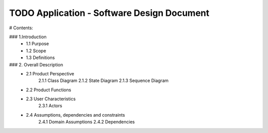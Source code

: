 TODO Application - Software Design Document
===========================================


# Contents:

### 1.Introduction
      - 1.1 Purpose
      - 1.2 Scope
      - 1.3 Definitions
      
  
### 2. Overall Description
      - 2.1 Product Perspective
             2.1.1 Class Diagram
             2.1.2 State Diagram
             2.1.3 Sequence Diagram
         
      - 2.2 Product Functions
         
      - 2.3 User Characteristics
             2.3.1 Actors
         
      - 2.4 Assumptions, dependencies and constraints
             2.4.1 Domain Assumptions
             2.4.2 Dependencies
    
